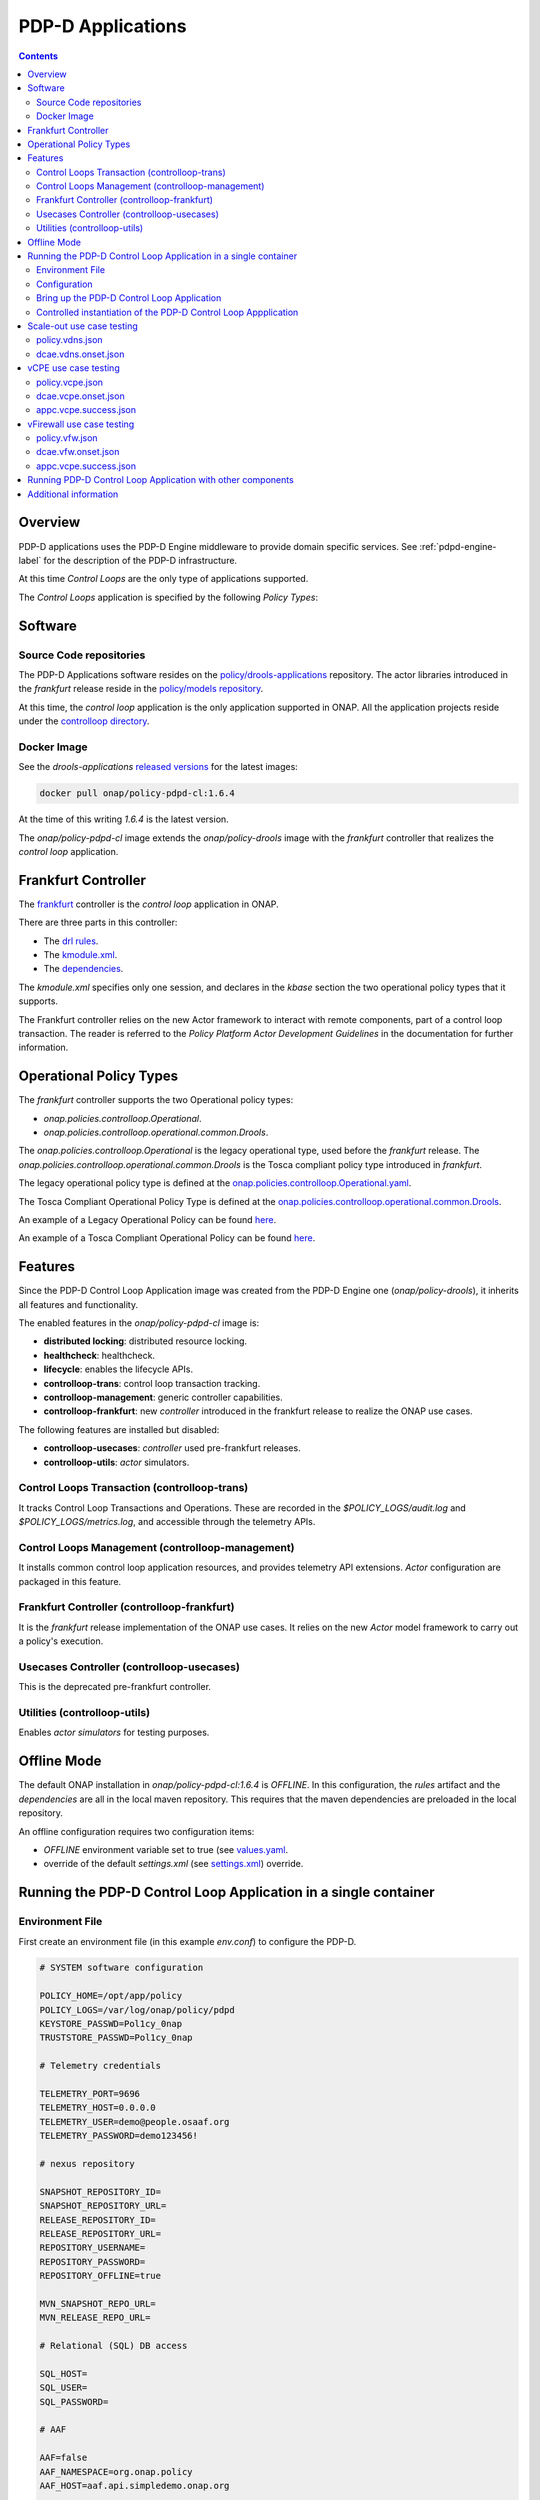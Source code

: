 
.. This work is licensed under a Creative Commons Attribution 4.0 International License.
.. http://creativecommons.org/licenses/by/4.0

.. _pdpd-apps-label:

PDP-D Applications
##################

.. contents::
    :depth: 2

Overview
========

PDP-D applications uses the PDP-D Engine middleware to provide domain specific services.
See :ref:`pdpd-engine-label` for the description of the PDP-D infrastructure.

At this time *Control Loops* are the only type of applications supported.

The *Control Loops* application is specified by the following *Policy Types*:

Software
========

Source Code repositories
~~~~~~~~~~~~~~~~~~~~~~~~

The PDP-D Applications software resides on the `policy/drools-applications <https://git.onap.org/policy/drools-applications>`__ repository.    The actor libraries introduced in the *frankfurt* release reside in
the `policy/models repository <https://git.onap.org/policy/models>`__.

At this time, the *control loop* application is the only application supported in ONAP.
All the application projects reside under the
`controlloop directory <https://git.onap.org/policy/drools-applications/tree/controlloop>`__.

Docker Image
~~~~~~~~~~~~

See the *drools-applications*
`released versions <https://wiki.onap.org/display/DW/Policy+Framework+Project%3A+Component+Versions>`__
for the latest images:

.. code-block:: bash

    docker pull onap/policy-pdpd-cl:1.6.4

At the time of this writing *1.6.4* is the latest version.

The *onap/policy-pdpd-cl* image extends the *onap/policy-drools* image with
the *frankfurt* controller that realizes the *control loop* application.

Frankfurt Controller
====================

The `frankfurt <https://git.onap.org/policy/drools-applications/tree/controlloop/common/controller-frankfurt>`__
controller is the *control loop* application in ONAP.

There are three parts in this controller:

* The `drl rules <https://git.onap.org/policy/drools-applications/tree/controlloop/common/controller-frankfurt/src/main/resources/frankfurt.drl>`__.
* The `kmodule.xml <https://git.onap.org/policy/drools-applications/tree/controlloop/common/controller-frankfurt/src/main/resources/META-INF/kmodule.xml>`__.
* The `dependencies <https://git.onap.org/policy/drools-applications/tree/controlloop/common/controller-frankfurt/pom.xml>`__.

The `kmodule.xml` specifies only one session, and declares in the *kbase* section the two operational policy types that
it supports.

The Frankfurt controller relies on the new Actor framework to interact with remote
components, part of a control loop transaction.   The reader is referred to the
*Policy Platform Actor Development Guidelines* in the documentation for further information.

Operational Policy Types
========================

The *frankfurt* controller supports the two Operational policy types:

- *onap.policies.controlloop.Operational*.
- *onap.policies.controlloop.operational.common.Drools*.

The *onap.policies.controlloop.Operational* is the legacy operational type, used before
the *frankfurt* release.    The *onap.policies.controlloop.operational.common.Drools*
is the Tosca compliant policy type introduced in *frankfurt*.

The legacy operational policy type is defined at the
`onap.policies.controlloop.Operational.yaml <https://git.onap.org/policy/models/tree/models-examples/src/main/resources/policytypes/onap.policies.controlloop.Operational.yaml>`__.

The Tosca Compliant Operational Policy Type is defined at the
`onap.policies.controlloop.operational.common.Drools <https://git.onap.org/policy/models/tree/models-examples/src/main/resources/policytypes/onap.policies.controlloop.operational.common.Drools.yaml>`__.

An example of a Legacy Operational Policy can be found
`here <https://git.onap.org/policy/models/tree/models-examples/src/main/resources/policies/vDNS.policy.operational.legacy.input.json>`__.

An example of a Tosca Compliant Operational Policy can be found
`here <https://git.onap.org/policy/models/tree/models-examples/src/main/resources/policies/vDNS.policy.operational.input.tosca.json>`__.

Features
========

Since the PDP-D Control Loop Application image was created from the PDP-D Engine one (*onap/policy-drools*),
it inherits all features and functionality.

The enabled features in the *onap/policy-pdpd-cl* image is:

- **distributed locking**: distributed resource locking.
- **healthcheck**: healthcheck.
- **lifecycle**: enables the lifecycle APIs.
- **controlloop-trans**: control loop transaction tracking.
- **controlloop-management**: generic controller capabilities.
- **controlloop-frankfurt**: new *controller* introduced in the frankfurt release to realize the ONAP use cases.

The following features are installed but disabled:

- **controlloop-usecases**: *controller* used pre-frankfurt releases.
- **controlloop-utils**: *actor* simulators.

Control Loops Transaction (controlloop-trans)
~~~~~~~~~~~~~~~~~~~~~~~~~~~~~~~~~~~~~~~~~~~~~

It tracks Control Loop Transactions and Operations.   These are recorded in
the *$POLICY_LOGS/audit.log* and *$POLICY_LOGS/metrics.log*, and accessible
through the telemetry APIs.

Control Loops Management (controlloop-management)
~~~~~~~~~~~~~~~~~~~~~~~~~~~~~~~~~~~~~~~~~~~~~~~~~

It installs common control loop application resources, and provides
telemetry API extensions.   *Actor* configuration are packaged in this
feature.

Frankfurt Controller (controlloop-frankfurt)
~~~~~~~~~~~~~~~~~~~~~~~~~~~~~~~~~~~~~~~~~~~~

It is the *frankfurt* release implementation of the ONAP use cases.
It relies on the new *Actor* model framework to carry out a policy's
execution.

Usecases Controller (controlloop-usecases)
~~~~~~~~~~~~~~~~~~~~~~~~~~~~~~~~~~~~~~~~~~

This is the deprecated pre-frankfurt controller.

Utilities (controlloop-utils)
~~~~~~~~~~~~~~~~~~~~~~~~~~~~~

Enables *actor simulators* for testing purposes.

Offline Mode
============

The default ONAP installation in *onap/policy-pdpd-cl:1.6.4* is *OFFLINE*.
In this configuration, the *rules* artifact and the *dependencies* are all in the local
maven repository.   This requires that the maven dependencies are preloaded in the local
repository.

An offline configuration requires two configuration items:

- *OFFLINE* environment variable set to true (see `values.yaml <https://git.onap.org/oom/tree/kubernetes/policy/values.yaml>`__.
- override of the default *settings.xml* (see
  `settings.xml <https://git.onap.org/oom/tree/kubernetes/policy/charts/drools/resources/configmaps/settings.xml>`__) override.

Running the PDP-D Control Loop Application in a single container
================================================================

Environment File
~~~~~~~~~~~~~~~~

First create an environment file (in this example *env.conf*) to configure the PDP-D.

.. code-block:: bash

    # SYSTEM software configuration

    POLICY_HOME=/opt/app/policy
    POLICY_LOGS=/var/log/onap/policy/pdpd
    KEYSTORE_PASSWD=Pol1cy_0nap
    TRUSTSTORE_PASSWD=Pol1cy_0nap

    # Telemetry credentials

    TELEMETRY_PORT=9696
    TELEMETRY_HOST=0.0.0.0
    TELEMETRY_USER=demo@people.osaaf.org
    TELEMETRY_PASSWORD=demo123456!

    # nexus repository

    SNAPSHOT_REPOSITORY_ID=
    SNAPSHOT_REPOSITORY_URL=
    RELEASE_REPOSITORY_ID=
    RELEASE_REPOSITORY_URL=
    REPOSITORY_USERNAME=
    REPOSITORY_PASSWORD=
    REPOSITORY_OFFLINE=true

    MVN_SNAPSHOT_REPO_URL=
    MVN_RELEASE_REPO_URL=

    # Relational (SQL) DB access

    SQL_HOST=
    SQL_USER=
    SQL_PASSWORD=

    # AAF

    AAF=false
    AAF_NAMESPACE=org.onap.policy
    AAF_HOST=aaf.api.simpledemo.onap.org

    # PDP-D DMaaP configuration channel

    PDPD_CONFIGURATION_TOPIC=PDPD-CONFIGURATION
    PDPD_CONFIGURATION_API_KEY=
    PDPD_CONFIGURATION_API_SECRET=
    PDPD_CONFIGURATION_CONSUMER_GROUP=
    PDPD_CONFIGURATION_CONSUMER_INSTANCE=
    PDPD_CONFIGURATION_PARTITION_KEY=

    # PAP-PDP configuration channel

    POLICY_PDP_PAP_TOPIC=POLICY-PDP-PAP
    POLICY_PDP_PAP_GROUP=defaultGroup

    # Symmetric Key for encoded sensitive data

    SYMM_KEY=

    # Healthcheck Feature

    HEALTHCHECK_USER=demo@people.osaaf.org
    HEALTHCHECK_PASSWORD=demo123456!

    # Pooling Feature

    POOLING_TOPIC=POOLING

    # PAP

    PAP_HOST=
    PAP_USERNAME=
    PAP_PASSWORD=

    # PAP legacy

    PAP_LEGACY_USERNAME=
    PAP_LEGACY_PASSWORD=

    # PDP-X

    PDP_HOST=localhost
    PDP_PORT=6669
    PDP_CONTEXT_URI=pdp/api/getDecision
    PDP_USERNAME=policy
    PDP_PASSWORD=password
    GUARD_DISABLED=true

    # DCAE DMaaP

    DCAE_TOPIC=unauthenticated.DCAE_CL_OUTPUT
    DCAE_SERVERS=localhost
    DCAE_CONSUMER_GROUP=dcae.policy.shared

    # Open DMaaP

    DMAAP_SERVERS=localhost

    # AA

    AAI_HOST=localhost
    AAI_PORT=6666
    AAI_CONTEXT_URI=
    AAI_USERNAME=policy
    AAI_PASSWORD=policy

    # SO

    SO_HOST=localhost
    SO_PORT=6667
    SO_CONTEXT_URI=
    SO_URL=https://localhost:6667/
    SO_USERNAME=policy
    SO_PASSWORD=policy

    # VFC

    VFC_HOST=localhost
    VFC_PORT=6668
    VFC_CONTEXT_URI=api/nslcm/v1/
    VFC_USERNAME=policy
    VFC_PASSWORD=policy

    # SDNC

    SDNC_HOST=localhost
    SDNC_PORT=6670
    SDNC_CONTEXT_URI=restconf/operations/

Configuration
~~~~~~~~~~~~~

noop.pre.sh
"""""""""""

In order to avoid the noise in the logs that relate to dmaap configuration, a startup script (*noop.pre.sh*) is added
to convert *dmaap* endpoints to *noop* in the host directory to be mounted.

.. code-block:: bash

    #!/bin/bash -x

    sed -i "s/^dmaap/noop/g" $POLICY_HOME/config/*.properties

features.pre.sh
"""""""""""""""

We can enable the *controlloop-utils* and disable the *distributed-locking* feature to avoid using the database.

.. code-block:: bash

    #!/bin/bash -x

    bash -c "/opt/app/policy/bin/features disable distributed-locking"
    bash -c "/opt/app/policy/bin/features enable controlloop-utils"

active.post.sh
""""""""""""""

The *active.post.sh* script makes the PDP-D active.

.. code-block:: bash

    #!/bin/bash -x

    bash -c "http --verify=no -a ${TELEMETRY_USER}:${TELEMETRY_PASSWORD} PUT https://localhost:9696/policy/pdp/engine/lifecycle/state/ACTIVE"

Actor Properties
""""""""""""""""

In the *frankfurt* release, some *actors* configuration need to be overridden to support *http* for compatibility
with the *controlloop-utils* feature.

AAI-http-client.properties
""""""""""""""""""""""""""

.. code-block:: bash

    http.client.services=AAI

    http.client.services.AAI.managed=true
    http.client.services.AAI.https=false
    http.client.services.AAI.host=${envd:AAI_HOST}
    http.client.services.AAI.port=${envd:AAI_PORT}
    http.client.services.AAI.userName=${envd:AAI_USERNAME}
    http.client.services.AAI.password=${envd:AAI_PASSWORD}
    http.client.services.AAI.contextUriPath=${envd:AAI_CONTEXT_URI}

SDNC-http-client.properties
"""""""""""""""""""""""""""

.. code-block:: bash

    http.client.services=SDNC

    http.client.services.SDNC.managed=true
    http.client.services.SDNC.https=false
    http.client.services.SDNC.host=${envd:SDNC_HOST}
    http.client.services.SDNC.port=${envd:SDNC_PORT}
    http.client.services.SDNC.userName=${envd:SDNC_USERNAME}
    http.client.services.SDNC.password=${envd:SDNC_PASSWORD}
    http.client.services.SDNC.contextUriPath=${envd:SDNC_CONTEXT_URI}

VFC-http-client.properties
""""""""""""""""""""""""""

.. code-block:: bash

    http.client.services=VFC

    http.client.services.VFC.managed=true
    http.client.services.VFC.https=false
    http.client.services.VFC.host=${envd:VFC_HOST}
    http.client.services.VFC.port=${envd:VFC_PORT}
    http.client.services.VFC.userName=${envd:VFC_USERNAME}
    http.client.services.VFC.password=${envd:VFC_PASSWORD}
    http.client.services.VFC.contextUriPath=${envd:VFC_CONTEXT_URI:api/nslcm/v1/}

settings.xml
""""""""""""

The *standalone-settings.xml* file is the default maven settings override in the container.

.. code-block:: bash

    <settings xmlns="http://maven.apache.org/SETTINGS/1.0.0"
              xmlns:xsi="http://www.w3.org/2001/XMLSchema-instance"
              xsi:schemaLocation="http://maven.apache.org/SETTINGS/1.0.0 http://maven.apache.org/xsd/settings-1.0.0.xsd">

        <offline>true</offline>

        <profiles>
            <profile>
                <id>policy-local</id>
                <repositories>
                    <repository>
                        <id>file-repository</id>
                        <url>file:${user.home}/.m2/file-repository</url>
                        <releases>
                            <enabled>true</enabled>
                            <updatePolicy>always</updatePolicy>
                        </releases>
                        <snapshots>
                            <enabled>true</enabled>
                            <updatePolicy>always</updatePolicy>
                        </snapshots>
                    </repository>
                </repositories>
            </profile>
        </profiles>

        <activeProfiles>
            <activeProfile>policy-local</activeProfile>
        </activeProfiles>

    </settings>

Bring up the PDP-D Control Loop Application
~~~~~~~~~~~~~~~~~~~~~~~~~~~~~~~~~~~~~~~~~~~

.. code-block:: bash

    docker run --rm -p 9696:9696 -v ${PWD}/config:/tmp/policy-install/config --env-file ${PWD}/env/env.conf -it --name PDPD -h pdpd nexus3.onap.org:10001/onap/policy-pdpd-cl:1.6.4

To run the container in dettach mode, add the *-d* flag.

Note that we are opening the *9696* telemetry API port to the outside world, mounting the *config* host directory,
and setting environment variables.

To open a shell into the PDP-D:

.. code-block:: bash

    docker exec -it pdp-d bash

Once in the container, run tools such as *telemetry*, *db-migrator*, *policy* to look at the system state:

.. code-block:: bash

    docker exec -it PDPD bash -c "/opt/app/policy/bin/telemetry"
    docker exec -it PDPD bash -c "/opt/app/policy/bin/policy status"
    docker exec -it PDPD bash -c "/opt/app/policy/bin/db-migrator -s ALL -o report"

Controlled instantiation of the PDP-D Control Loop Appplication
~~~~~~~~~~~~~~~~~~~~~~~~~~~~~~~~~~~~~~~~~~~~~~~~~~~~~~~~~~~~~~~

Sometimes a developer may want to start and stop the PDP-D manually:

.. code-block:: bash

   # start a bash

   docker run --rm -p 9696:9696 -v ${PWD}/config:/tmp/policy-install/config --env-file ${PWD}/env/env.conf -it --name PDPD -h pdpd nexus3.onap.org:10001/onap/policy-pdpd-cl:1.6.4 bash

   # use this command to start policy applying host customizations from /tmp/policy-install/config

   pdpd-cl-entrypoint.sh vmboot

   # or use this command to start policy without host customization

   policy start

   # at any time use the following command to stop the PDP-D

   policy stop

   # and this command to start the PDP-D back again

   policy start

Scale-out use case testing
==========================

First step is to create the *operational.scaleout* policy.

policy.vdns.json
~~~~~~~~~~~~~~~~

.. code-block:: bash

    {
      "type": "onap.policies.controlloop.operational.common.Drools",
      "type_version": "1.0.0",
      "name": "operational.scaleout",
      "version": "1.0.0",
      "metadata": {
        "policy-id": "operational.scaleout"
      },
      "properties": {
        "id": "ControlLoop-vDNS-6f37f56d-a87d-4b85-b6a9-cc953cf779b3",
        "timeout": 60,
        "abatement": false,
        "trigger": "unique-policy-id-1-scale-up",
        "operations": [
          {
            "id": "unique-policy-id-1-scale-up",
            "description": "Create a new VF Module",
            "operation": {
              "actor": "SO",
              "operation": "VF Module Create",
              "target": {
                "targetType": "VFMODULE",
                "entityIds": {
                  "modelInvariantId": "e6130d03-56f1-4b0a-9a1d-e1b2ebc30e0e",
                  "modelVersionId": "94b18b1d-cc91-4f43-911a-e6348665f292",
                  "modelName": "VfwclVfwsnkBbefb8ce2bde..base_vfw..module-0",
                  "modelVersion": 1,
                  "modelCustomizationId": "47958575-138f-452a-8c8d-d89b595f8164"
                }
              },
              "payload": {
                "requestParameters": "{\"usePreload\":true,\"userParams\":[]}",
                "configurationParameters": "[{\"ip-addr\":\"$.vf-module-topology.vf-module-parameters.param[9]\",\"oam-ip-addr\":\"$.vf-module-topology.vf-module-parameters.param[16]\",\"enabled\":\"$.vf-module-topology.vf-module-parameters.param[23]\"}]"
              }
            },
            "timeout": 20,
            "retries": 0,
            "success": "final_success",
            "failure": "final_failure",
            "failure_timeout": "final_failure_timeout",
            "failure_retries": "final_failure_retries",
            "failure_exception": "final_failure_exception",
            "failure_guard": "final_failure_guard"
          }
        ]
      }
    }

To provision the *scale-out policy*, issue the following command:

.. code-block:: bash

    http --verify=no -a "${TELEMETRY_USER}:${TELEMETRY_PASSWORD}" https://localhost:9696/policy/pdp/engine/lifecycle/policies @usecases/policy.vdns.json

Verify that the policy shows with the telemetry tools:

.. code-block:: bash

    docker exec -it PDPD bash -c "/opt/app/policy/bin/telemetry"
    > get /policy/pdp/engine/lifecycle/policies
    > get /policy/pdp/engine/controllers/frankfurt/drools/facts/frankfurt/controlloops


dcae.vdns.onset.json
~~~~~~~~~~~~~~~~~~~~

.. code-block:: bash

    {
      "closedLoopControlName": "ControlLoop-vDNS-6f37f56d-a87d-4b85-b6a9-cc953cf779b3",
      "closedLoopAlarmStart": 1463679805324,
      "closedLoopEventClient": "microservice.stringmatcher",
      "closedLoopEventStatus": "ONSET",
      "requestID": "c7c6a4aa-bb61-4a15-b831-ba1472dd4a65",
      "target_type": "VNF",
      "target": "vserver.vserver-name",
      "AAI": {
        "vserver.is-closed-loop-disabled": "false",
        "vserver.prov-status": "ACTIVE",
        "vserver.vserver-name": "OzVServer"
      },
      "from": "DCAE",
      "version": "1.0.2"
    }

To initiate a control loop transaction, simulate a DCAE ONSET to Policy:

.. code-block:: bash

    http --verify=no -a "${TELEMETRY_USER}:${TELEMETRY_PASSWORD}" PUT https://localhost:9696/policy/pdp/engine/topics/sources/noop/DCAE_TOPIC/events @dcae.vdns.onset.json Content-Type:'text/plain'

This will trigger the scale out control loop transaction that will interact with the *SO*
simulator to complete the transaction.

Verify in *$POLICY_LOGS/network.log* that a *FINAL: SUCCESS* notification is sent over the POLICY-CL-MGT channel.
An entry in the *$POLICY_LOGS/audit.log* should indicate successful completion as well.

vCPE use case testing
=====================

First step is to create the *operational.restart* policy.

policy.vcpe.json
~~~~~~~~~~~~~~~~

.. code-block:: bash

    {
      "type": "onap.policies.controlloop.operational.common.Drools",
      "type_version": "1.0.0",
      "name": "operational.restart",
      "version": "1.0.0",
      "metadata": {
        "policy-id": "operational.restart"
      },
      "properties": {
        "id": "ControlLoop-vCPE-48f0c2c3-a172-4192-9ae3-052274181b6e",
        "timeout": 300,
        "abatement": false,
        "trigger": "unique-policy-id-1-restart",
        "operations": [
          {
            "id": "unique-policy-id-1-restart",
            "description": "Restart the VM",
            "operation": {
              "actor": "APPC",
              "operation": "Restart",
              "target": {
                "targetType": "VNF"
              }
            },
            "timeout": 240,
            "retries": 0,
            "success": "final_success",
            "failure": "final_failure",
            "failure_timeout": "final_failure_timeout",
            "failure_retries": "final_failure_retries",
            "failure_exception": "final_failure_exception",
            "failure_guard": "final_failure_guard"
          }
        ]
      }
    }

To provision the *operational.restart policy* issue the following command:

.. code-block:: bash

    http --verify=no -a "${TELEMETRY_USER}:${TELEMETRY_PASSWORD}" https://localhost:9696/policy/pdp/engine/lifecycle/policies @usecases/policy.vcpe.json

Verify that the policy shows with the telemetry tools:

.. code-block:: bash

    docker exec -it PDPD bash -c "/opt/app/policy/bin/telemetry"
    > get /policy/pdp/engine/lifecycle/policies
    > get /policy/pdp/engine/controllers/frankfurt/drools/facts/frankfurt/controlloops


dcae.vcpe.onset.json
~~~~~~~~~~~~~~~~~~~~

.. code-block:: bash

    {
      "closedLoopControlName": "ControlLoop-vCPE-48f0c2c3-a172-4192-9ae3-052274181b6e",
      "closedLoopAlarmStart": 1463679805324,
      "closedLoopEventClient": "DCAE_INSTANCE_ID.dcae-tca",
      "closedLoopEventStatus": "ONSET",
      "requestID": "664be3d2-6c12-4f4b-a3e7-c349acced200",
      "target_type": "VNF",
      "target": "generic-vnf.vnf-id",
      "AAI": {
        "vserver.is-closed-loop-disabled": "false",
        "vserver.prov-status": "ACTIVE",
        "generic-vnf.vnf-id": "vCPE_Infrastructure_vGMUX_demo_app"
      },
      "from": "DCAE",
      "version": "1.0.2"
    }

To initiate a control loop transaction, simulate a DCAE ONSET to Policy:

.. code-block:: bash

    http --verify=no -a "${TELEMETRY_USER}:${TELEMETRY_PASSWORD}" PUT https://localhost:9696/policy/pdp/engine/topics/sources/noop/DCAE_TOPIC/events @dcae.vcpe.onset.json Content-Type:'text/plain'

This will spawn a vCPE control loop transaction in the PDP-D.  Policy will send  *restart* message over the
*APPC-LCM-READ* channel to APPC and wait for response.

Verify that you see this message in the network.log by looking for *APPC-LCM-READ* messages.

Note the *sub-request-id* value from the restart message in the *APPC-LCM-READ* channel.

Replace *REPLACEME* in the *appc.vcpe.success.json* with this sub-request-id.

appc.vcpe.success.json
~~~~~~~~~~~~~~~~~~~~~~

.. code-block:: bash

    {
      "body": {
        "output": {
          "common-header": {
            "timestamp": "2017-08-25T21:06:23.037Z",
            "api-ver": "5.00",
            "originator-id": "664be3d2-6c12-4f4b-a3e7-c349acced200",
            "request-id": "664be3d2-6c12-4f4b-a3e7-c349acced200",
            "sub-request-id": "REPLACEME",
            "flags": {}
          },
          "status": {
            "code": 400,
            "message": "Restart Successful"
          }
        }
      },
      "version": "2.0",
      "rpc-name": "restart",
      "correlation-id": "664be3d2-6c12-4f4b-a3e7-c349acced200-1",
      "type": "response"
    }


Send a simulated APPC response back to the PDP-D over the *APPC-LCM-WRITE* channel.

.. code-block:: bash

    http --verify=no -a "${TELEMETRY_USER}:${TELEMETRY_PASSWORD}" PUT https://localhost:9696/policy/pdp/engine/topics/sources/noop/APPC-LCM-WRITE/events @appc.vcpe.success.json  Content-Type:'text/plain'

Verify in *$POLICY_LOGS/network.log* that a *FINAL: SUCCESS* notification is sent over the *POLICY-CL-MGT* channel,
and an entry is added to the *$POLICY_LOGS/audit.log* indicating successful completion.

vFirewall use case testing
===========================

First step is to create the *operational.modifyconfig* policy.

policy.vfw.json
~~~~~~~~~~~~~~~

.. code-block:: bash

    {
      "type": "onap.policies.controlloop.operational.common.Drools",
      "type_version": "1.0.0",
      "name": "operational.modifyconfig",
      "version": "1.0.0",
      "metadata": {
        "policy-id": "operational.modifyconfig"
      },
      "properties": {
        "id": "ControlLoop-vFirewall-d0a1dfc6-94f5-4fd4-a5b5-4630b438850a",
        "timeout": 300,
        "abatement": false,
        "trigger": "unique-policy-id-1-modifyConfig",
        "operations": [
          {
            "id": "unique-policy-id-1-modifyConfig",
            "description": "Modify the packet generator",
            "operation": {
              "actor": "APPC",
              "operation": "ModifyConfig",
              "target": {
                "targetType": "VNF",
                "entityIds": {
                  "resourceID": "bbb3cefd-01c8-413c-9bdd-2b92f9ca3d38"
                }
              },
              "payload": {
                "streams": "{\"active-streams\": 5 }"
              }
            },
            "timeout": 240,
            "retries": 0,
            "success": "final_success",
            "failure": "final_failure",
            "failure_timeout": "final_failure_timeout",
            "failure_retries": "final_failure_retries",
            "failure_exception": "final_failure_exception",
            "failure_guard": "final_failure_guard"
          }
        ]
      }
    }


To provision the *operational.modifyconfig policy*, issue the following command:

.. code-block:: bash

    http --verify=no -a "${TELEMETRY_USER}:${TELEMETRY_PASSWORD}" https://localhost:9696/policy/pdp/engine/lifecycle/policies @usecases/policy.vfw.json

Verify that the policy shows with the telemetry tools:

.. code-block:: bash

    docker exec -it PDPD bash -c "/opt/app/policy/bin/telemetry"
    > get /policy/pdp/engine/lifecycle/policies
    > get /policy/pdp/engine/controllers/frankfurt/drools/facts/frankfurt/controlloops


dcae.vfw.onset.json
~~~~~~~~~~~~~~~~~~~~

.. code-block:: bash

    {
      "closedLoopControlName": "ControlLoop-vFirewall-d0a1dfc6-94f5-4fd4-a5b5-4630b438850a",
      "closedLoopAlarmStart": 1463679805324,
      "closedLoopEventClient": "microservice.stringmatcher",
      "closedLoopEventStatus": "ONSET",
      "requestID": "c7c6a4aa-bb61-4a15-b831-ba1472dd4a65",
      "target_type": "VNF",
      "target": "generic-vnf.vnf-name",
      "AAI": {
        "vserver.is-closed-loop-disabled": "false",
        "vserver.prov-status": "ACTIVE",
        "generic-vnf.vnf-name": "fw0002vm002fw002",
        "vserver.vserver-name": "OzVServer"
      },
      "from": "DCAE",
      "version": "1.0.2"
    }


To initiate a control loop transaction, simulate a DCAE ONSET to Policy:

.. code-block:: bash

    http --verify=no -a "${TELEMETRY_USER}:${TELEMETRY_PASSWORD}" PUT https://localhost:9696/policy/pdp/engine/topics/sources/noop/DCAE_TOPIC/events @dcae.vfw.onset.json Content-Type:'text/plain'

This will spawn a vFW control loop transaction in the PDP-D.  Policy will send  *ModifyConfig* message over the
*APPC-CL* channel to APPC and wait for response.  This can be seen by searching the network.log for *APPC-CL*.

Note the *SubRequestId* field in the *ModifyConfig* message in the *APPC-CL* topic in the network.log

Send a simulated APPC response back to the PDP-D over the *APPC-CL* channel.
To do this, change the *REPLACEME* text in the *appc.vcpe.success.json* with this *SubRequestId*.

appc.vcpe.success.json
~~~~~~~~~~~~~~~~~~~~~~

.. code-block:: bash

    {
      "CommonHeader": {
        "TimeStamp": 1506051879001,
        "APIver": "1.01",
        "RequestID": "c7c6a4aa-bb61-4a15-b831-ba1472dd4a65",
        "SubRequestID": "REPLACEME",
        "RequestTrack": [],
        "Flags": []
      },
      "Status": {
        "Code": 400,
        "Value": "SUCCESS"
      },
      "Payload": {
        "generic-vnf.vnf-id": "f17face5-69cb-4c88-9e0b-7426db7edddd"
      }
    }

.. code-block:: bash

    http --verify=no -a "${TELEMETRY_USER}:${TELEMETRY_PASSWORD}" PUT https://localhost:9696/policy/pdp/engine/topics/sources/noop/APPC-CL/events @appc.vcpe.success.json Content-Type:'text/plain'

Verify in *$POLICY_LOGS/network.log* that a *FINAL: SUCCESS* notification is sent over the POLICY-CL-MGT channel,
and an entry is added to the *$POLICY_LOGS/audit.log* indicating successful completion.


Running PDP-D Control Loop Application with other components
============================================================

The reader can also look at the `integration/csit repository <https://git.onap.org/integration/csit>`__.
More specifically, these directories have examples of other PDP-D Control Loop configurations:

* `plans <https://git.onap.org/integration/csit/tree/plans/policy/drools-applications>`__: startup scripts.
* `scripts <https://git.onap.org/integration/csit/tree/scripts/policy/drools-apps/docker-compose-drools-apps.yml>`__: docker-compose and related files.
* `plans <https://git.onap.org/integration/csit/tree/tests/policy/drools-applications>`__: test plan.

Additional information
======================

For additional information, please see the
`Drools PDP Development and Testing (In Depth) <https://wiki.onap.org/display/DW/2020+Frankfurt+Tutorials>`__ page.


